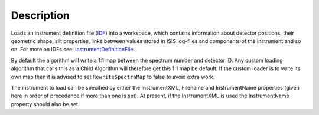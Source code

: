.. algorithm::

.. summary::

.. alias::

.. properties::

Description
-----------

Loads an instrument definition file (`IDF <InstrumentDefinitionFile>`__)
into a workspace, which contains information about detector positions,
their geometric shape, slit properties, links between values stored in
ISIS log-files and components of the instrument and so on. For more on
IDFs see: `InstrumentDefinitionFile <InstrumentDefinitionFile>`__.

By default the algorithm will write a 1:1 map between the spectrum
number and detector ID. Any custom loading algorithm that calls this as
a Child Algorithm will therefore get this 1:1 map be default. If the
custom loader is to write its own map then it is advised to set
``RewriteSpectraMap`` to false to avoid extra work.

The instrument to load can be specified by either the InstrumentXML,
Filename and InstrumentName properties (given here in order of
precedence if more than one is set). At present, if the InstrumentXML is
used the InstrumentName property should also be set.

.. algm_categories::
